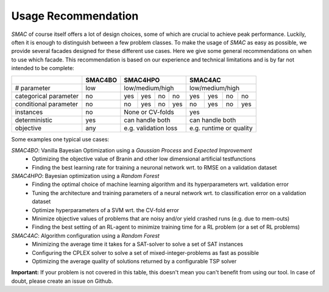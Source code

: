 .. _scenario: options.html#scenario
.. _PCS: options.html#paramcs
.. _TAE: tae.html

Usage Recommendation
===========
*SMAC* of course itself offers a lot of design choices, some of which are crucial to achieve peak performance. Luckily, often it is enough to distinguish between a few problem classes.
To make the usage of *SMAC* as easy as possible, we provide several facades designed for these different use cases. Here we give some general recommendations on
when to use which facade. This recommendation is based on our experience and technical limitations and is by far not intended to be complete:

+-----------------------+----------+-----+-----+-----+-----+-----+-----+-----+-------+
|                       | SMAC4BO  | SMAC4HPO              | SMAC4AC                 |
+=======================+==========+=====+=====+=====+=====+=====+=====+=====+=======+
| # parameter           | low      | low/medium/high       | low/medium/high         |
+-----------------------+----------+-----+-----+-----+-----+-----+-----+-----+-------+
| categorical parameter | no       | yes | yes | no  | no  | yes | yes | no  | no    |
+-----------------------+----------+-----+-----+-----+-----+-----+-----+-----+-------+
| conditional parameter | no       | no  | yes | no  | yes | no  | yes | no  | yes   |
+-----------------------+----------+-----+-----+-----+-----+-----+-----+-----+-------+
| instances             | no       | None or CV-folds      | yes                     |
+-----------------------+----------+-----+-----+-----+-----+-----+-----+-----+-------+
| deterministic         | yes      | can handle both       | can handle both         |
+-----------------------+----------+-----+-----+-----+-----+-----+-----+-----+-------+
| objective             | any      | e.g. validation loss  | e.g. runtime or quality |
+-----------------------+----------+-----+-----+-----+-----+-----+-----+-----+-------+

Some examples one typical use cases:

*SMAC4BO*: Vanilla Bayesian Optimization using a *Gaussian Process* and *Expected Improvement*
   - Optimizing the objective value of Branin and other low dimensional artificial testfunctions
   - Finding the best learning rate for training a neuronal network wrt. to RMSE on a validation dataset

*SMAC4HPO*: Bayesian optimization using a *Random Forest*
  - Finding the optimal choice of machine learning algorithm and its hyperparameters wrt. validation error
  - Tuning the architecture and training parameters of a neural network wrt. to classification error on a validation dataset
  - Optimize hyperparameters of a SVM wrt. the CV-fold error
  - Minimize objective values of problems that are noisy and/or yield crashed runs (e.g. due to mem-outs)
  - Finding the best setting of an RL-agent to minimize training time for a RL problem (or a set of RL problems)

*SMAC4AC*: Algorithm configuration using a *Random Forest*
  - Minimizing the average time it takes for a SAT-solver to solve a set of SAT instances
  - Configuring the CPLEX solver to solve a set of mixed-integer-problems as fast as possible
  - Optimizing the average quality of solutions returned by a configurable TSP solver

**Important:** If your problem is not covered in this table, this doesn't mean you can't benefit from using our tool. In case of doubt, please create an issue on Github.

